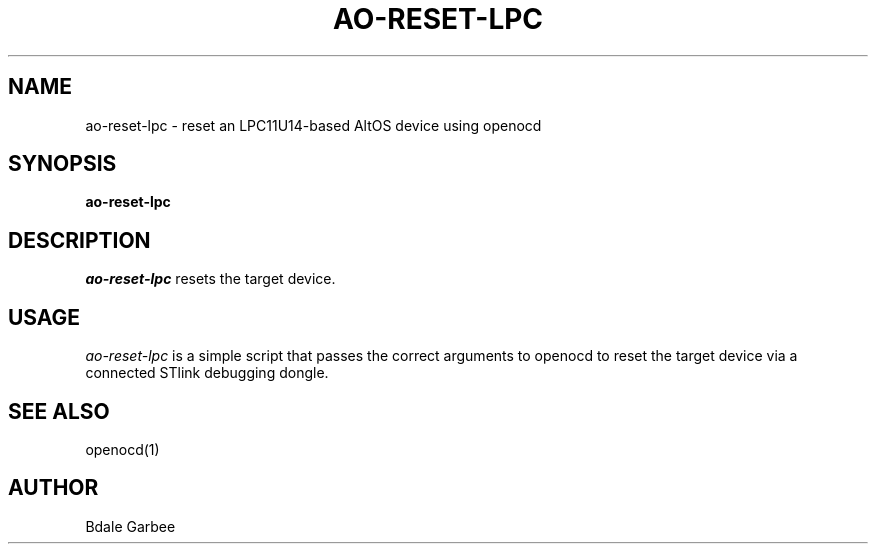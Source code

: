 .\"
.\" Copyright © 2018 Bdale Garbee <bdale@gag.com>
.\"
.\" This program is free software; you can redistribute it and/or modify
.\" it under the terms of the GNU General Public License as published by
.\" the Free Software Foundation; either version 2 of the License, or
.\" (at your option) any later version.
.\"
.\" This program is distributed in the hope that it will be useful, but
.\" WITHOUT ANY WARRANTY; without even the implied warranty of
.\" MERCHANTABILITY or FITNESS FOR A PARTICULAR PURPOSE.  See the GNU
.\" General Public License for more details.
.\"
.\" You should have received a copy of the GNU General Public License along
.\" with this program; if not, write to the Free Software Foundation, Inc.,
.\" 59 Temple Place, Suite 330, Boston, MA 02111-1307 USA.
.\"
.\"
.TH AO-RESET-LPC 1 "ao-reset-lpc" ""
.SH NAME
ao-reset-lpc \- reset an LPC11U14-based AltOS device using openocd
.SH SYNOPSIS
.B "ao-reset-lpc"
.SH DESCRIPTION
.I ao-reset-lpc
resets the target device.
.SH USAGE
.I ao-reset-lpc
is a simple script that passes the correct arguments to openocd to
reset the target device via a connected STlink debugging dongle.
.SH "SEE ALSO"
openocd(1)
.SH AUTHOR
Bdale Garbee

